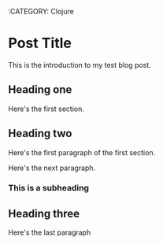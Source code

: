 :BLOG_METADATA:
:CATEGORY: Clojure
:END:
* Post Title
This is the introduction to my test blog post.

** Heading one
Here's the first section.

** Heading two
Here's the first paragraph of the first section.

Here's the next paragraph.

*** This is a subheading

** Heading three

Here's the last paragraph
